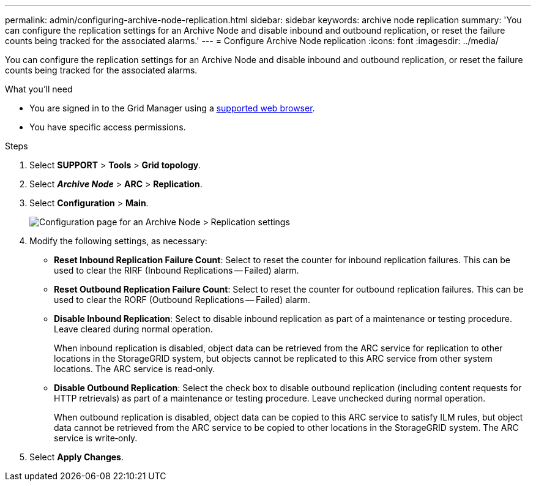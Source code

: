---
permalink: admin/configuring-archive-node-replication.html
sidebar: sidebar
keywords: archive node replication
summary: 'You can configure the replication settings for an Archive Node and disable inbound and outbound replication, or reset the failure counts being tracked for the associated alarms.'
---
= Configure Archive Node replication
:icons: font
:imagesdir: ../media/

[.lead]
You can configure the replication settings for an Archive Node and disable inbound and outbound replication, or reset the failure counts being tracked for the associated alarms.

.What you'll need

* You are signed in to the Grid Manager using a xref:../admin/web-browser-requirements.adoc[supported web browser].
* You have specific access permissions.

.Steps

. Select *SUPPORT* > *Tools* > *Grid topology*.
. Select *_Archive Node_* > *ARC* > *Replication*.
. Select *Configuration* > *Main*.
+
image::../media/archive_node_replication.gif[Configuration page for an Archive Node > Replication settings]

. Modify the following settings, as necessary:
 ** *Reset Inbound Replication Failure Count*: Select to reset the counter for inbound replication failures. This can be used to clear the RIRF (Inbound Replications -- Failed) alarm.
 ** *Reset Outbound Replication Failure Count*: Select to reset the counter for outbound replication failures. This can be used to clear the RORF (Outbound Replications -- Failed) alarm.
 ** *Disable Inbound Replication*: Select to disable inbound replication as part of a maintenance or testing procedure. Leave cleared during normal operation.
+
When inbound replication is disabled, object data can be retrieved from the ARC service for replication to other locations in the StorageGRID system, but objects cannot be replicated to this ARC service from other system locations. The ARC service is read‐only.

 ** *Disable Outbound Replication*: Select the check box to disable outbound replication (including content requests for HTTP retrievals) as part of a maintenance or testing procedure. Leave unchecked during normal operation.
+
When outbound replication is disabled, object data can be copied to this ARC service to satisfy ILM rules, but object data cannot be retrieved from the ARC service to be copied to other locations in the StorageGRID system. The ARC service is write‐only.
. Select *Apply Changes*.
